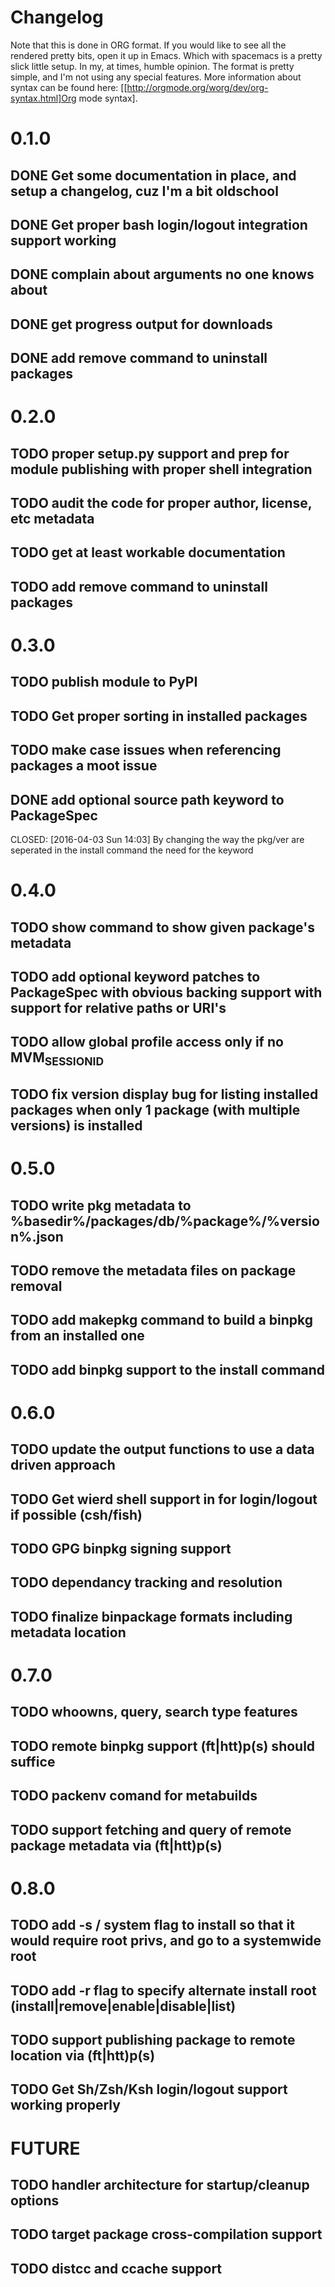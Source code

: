 * Changelog

Note that this is done in ORG format. If you would like to see all the rendered pretty bits,
open it up in Emacs. Which with spacemacs is a pretty slick little setup. In my, at times, humble
opinion. The format is pretty simple, and I'm not using any special features. More information
about syntax can be found here: [[http://orgmode.org/worg/dev/org-syntax.html]Org mode syntax].

* 0.1.0
** DONE Get some documentation in place, and setup a changelog, cuz I'm a bit oldschool 
CLOSED: [2016-04-02 Sat 22:50]
** DONE Get proper bash login/logout integration support working
CLOSED: [2016-04-03 Sun 14:47]
** DONE complain about arguments no one knows about
CLOSED: [2016-04-03 Sun 15:15]
** DONE get progress output for downloads
CLOSED: [2016-04-04 Mon 01:20]
** DONE add remove command to uninstall packages
CLOSED: [2016-04-04 Mon 23:38]

* 0.2.0
** TODO proper setup.py support and prep for module publishing with proper shell integration
** TODO audit the code for proper author, license, etc metadata
** TODO get at least workable documentation
** TODO add remove command to uninstall packages

* 0.3.0
** TODO publish module to PyPI
** TODO Get proper sorting in installed packages
** TODO make case issues when referencing packages a moot issue
** DONE add optional source path keyword to PackageSpec
CLOSED: [2016-04-03 Sun 14:03] 
By changing the way the pkg/ver are seperated in the install command the need for the keyword

* 0.4.0
** TODO show command to show given package's metadata
** TODO add optional keyword patches to PackageSpec with obvious backing support with support for relative paths or URI's
** TODO allow global profile access only if no MVM_SESSION_ID
** TODO fix version display bug for listing installed packages when only 1 package (with multiple versions) is installed

* 0.5.0
** TODO write pkg metadata to %basedir%/packages/db/%package%/%version%.json
** TODO remove the metadata files on package removal
** TODO add makepkg command to build a binpkg from an installed one
** TODO add binpkg support to the install command

* 0.6.0
** TODO update the output functions to use a data driven approach
** TODO Get wierd shell support in for login/logout if possible (csh/fish)
** TODO GPG binpkg signing support
** TODO dependancy tracking and resolution
** TODO finalize binpackage formats including metadata location

* 0.7.0
** TODO whoowns, query, search type features
** TODO remote binpkg support (ft|htt)p(s) should suffice
** TODO packenv comand for metabuilds
** TODO support fetching and query of remote package metadata via (ft|htt)p(s)

* 0.8.0
** TODO add -s / system flag to install so that it would require root privs, and go to a systemwide root
** TODO add -r flag to specify alternate install root (install|remove|enable|disable|list)
** TODO support publishing package to remote location via (ft|htt)p(s)
** TODO Get Sh/Zsh/Ksh login/logout support working properly

* FUTURE
** TODO handler architecture for startup/cleanup options 
** TODO target package cross-compilation support
** TODO distcc and ccache support
